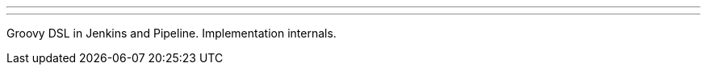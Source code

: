 ---
:page-eventTitle: St.Petersburg, Russia JUG
:page-eventStartDate: 2017-12-04T20:00:00
:page-eventLink: https://www.meetup.com/St-Petersburg-Jenkins-Meetup/events/245462046/
---
Groovy DSL in Jenkins and Pipeline. Implementation internals.
